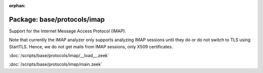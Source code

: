 :orphan:

Package: base/protocols/imap
============================

Support for the Internet Message Access Protocol (IMAP).

Note that currently the IMAP analyzer only supports analyzing IMAP sessions
until they do or do not switch to TLS using StartTLS. Hence, we do not get
mails from IMAP sessions, only X509 certificates.

:doc:`/scripts/base/protocols/imap/__load__.zeek`


:doc:`/scripts/base/protocols/imap/main.zeek`


